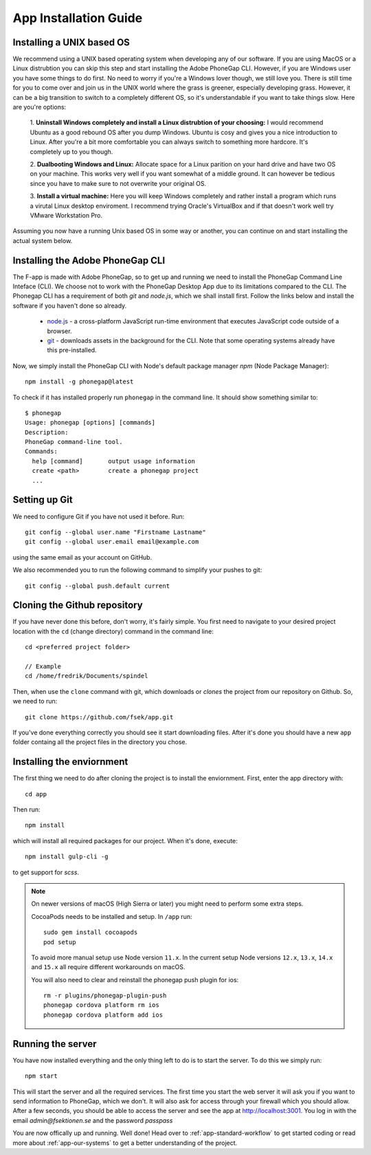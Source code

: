 .. _app-installation-guide:

App Installation Guide
======================

==========================
Installing a UNIX based OS
==========================

We recommend using a UNIX based operating system when developing any of our software. If you are
using MacOS or a Linux distrubtion you can skip this step and start installing the Adobe PhoneGap
CLI. However, if you are Windows user you have some things to do first. No need to worry if you're
a Windows lover though, we still love you. There is still time for you to come over and join us in
the UNIX world where the grass is greener, especially developing grass. However, it can be a big
transition to switch to a completely different OS, so it's understandable if you want to take
things slow. Here are you're options:

  1. **Uninstall Windows completely and install a Linux distrubtion of your choosing:**
  I would recommend Ubuntu as a good rebound OS after you dump Windows. Ubuntu is cosy and gives you a nice introduction to Linux.
  After you're a bit more comfortable you can always switch to something more hardcore.
  It's completely up to you though.

  2. **Dualbooting Windows and Linux:**
  Allocate space for a Linux parition on your hard drive and have two OS on your machine.
  This works very well if you want somewhat of a middle ground. It can however be tedious
  since you have to make sure to not overwrite your original OS.

  3. **Install a virtual machine:**
  Here you will keep Windows completely and rather install
  a program which runs a virutal Linux desktop enviroment.
  I recommend trying Oracle's VirtualBox and if that doesn't
  work well try VMware Workstation Pro.

Assuming you now have a running Unix based OS in some way or another,
you can continue on and start installing the actual system below.

=================================
Installing the Adobe PhoneGap CLI
=================================

The F-app is made with Adobe PhoneGap, so to get up and running we need to install the PhoneGap Command Line Inteface (CLI). We choose not to work with the PhoneGap Desktop App due to its limitations compared to the  CLI. The Phonegap CLI has a requirement of both *git* and *node.js*, which we shall install first. Follow the links below and install the software if you haven't done so already.

 - `node.js <https://nodejs.org/en/>`_ - a cross-platform JavaScript run-time environment that executes JavaScript code outside of a browser.
 - `git <https://git-scm.com/downloads>`_ - downloads assets in the background for the CLI. Note that some operating systems already have this pre-installed.

Now, we simply install the PhoneGap CLI with Node's default package manager *npm* (Node Package Manager)::

  npm install -g phonegap@latest

To check if it has installed properly run ``phonegap`` in the command line. It should show something similar to::

  $ phonegap
  Usage: phonegap [options] [commands]
  Description:
  PhoneGap command-line tool.
  Commands:
    help [command]       output usage information
    create <path>        create a phonegap project
    ...


==============
Setting up Git
==============

We need to configure Git if you have not used it before. Run::

  git config --global user.name "Firstname Lastname"
  git config --global user.email email@example.com

using the same email as your account on GitHub.

We also recommended you to run the following command to simplify your pushes to git::

  git config --global push.default current

=============================
Cloning the Github repository
=============================

If you have never done this before, don't worry, it's fairly simple. You first need to navigate to your desired project location with the ``cd`` (change directory) command in the command line::

  cd <preferred project folder>

  // Example
  cd /home/fredrik/Documents/spindel

Then, when use the ``clone`` command with git, which downloads or *clones* the project from our repository on Github. So, we need to run::

  git clone https://github.com/fsek/app.git

If you've done everything correctly you should see it start downloading files. After it's done you should have a new ``app`` folder containg all the project files in the directory you chose.


==========================
Installing the enviornment
==========================

The first thing we need to do after cloning the project is to install the enviornment. First, enter the app directory with::

  cd app

Then run::

  npm install

which will install all required packages for our project. When it's done, execute::

 npm install gulp-cli -g

to get support for *scss*.

.. note::
  On newer versions of macOS (High Sierra or later) you might need to perform some extra steps.

  CocoaPods needs to be installed and setup.
  In ``/app`` run::
    sudo gem install cocoapods
    pod setup
  To avoid more manual setup use Node version ``11.x``.
  In the current setup Node versions ``12.x``, ``13.x``, ``14.x`` and ``15.x`` all require different workarounds on macOS.

  You will also need to
  clear and reinstall the phonegap push plugin for ios::
    rm -r plugins/phonegap-plugin-push
    phonegap cordova platform rm ios
    phonegap cordova platform add ios

==================
Running the server
==================

You have now installed everything and the only thing left to do is to start the server. To do this we simply run::

  npm start

This will start the server and all the required services. The first time you start the web server it will ask you if you want to send information to PhoneGap, which we don't. It will also ask for access through your firewall which you should allow. After a few seconds, you should be able to access the server and see the app at http://localhost:3001. You log in with the email *admin@fsektionen.se* and the password *passpass*

You are now offically up and running. Well done! Head over to :ref:`app-standard-workflow` to get started coding or read more about :ref:`app-our-systems` to get a better understanding of the project.

